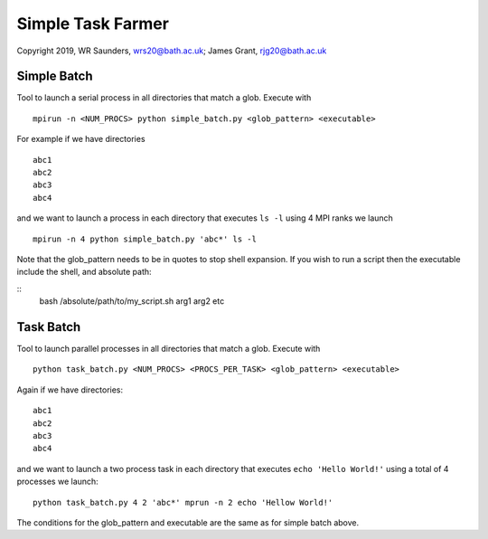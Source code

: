 Simple Task Farmer
==================
Copyright 2019, WR Saunders, wrs20@bath.ac.uk; James Grant, rjg20@bath.ac.uk

Simple Batch
------------

Tool to launch a serial process in all directories that match a glob. Execute with
::

    mpirun -n <NUM_PROCS> python simple_batch.py <glob_pattern> <executable>


For example if we have directories
::
    
    abc1
    abc2
    abc3
    abc4

and we want to launch a process in each directory that executes ``ls -l`` using 4 MPI ranks we launch
:: 
    mpirun -n 4 python simple_batch.py 'abc*' ls -l

Note that the glob_pattern needs to be in quotes to stop shell expansion.  
If you wish to run a script then the executable include the shell, and absolute path:

::
    bash /absolute/path/to/my_script.sh arg1 arg2 etc

Task Batch
----------

Tool to launch parallel processes in all directories that match a glob.  Execute with
::
    python task_batch.py <NUM_PROCS> <PROCS_PER_TASK> <glob_pattern> <executable>

Again if we have directories:
::
    
    abc1
    abc2
    abc3
    abc4

and we want to launch a two process task in each directory that executes ``echo 'Hello World!'`` using a total of 4 processes we launch:
::
    python task_batch.py 4 2 'abc*' mprun -n 2 echo 'Hellow World!'

The conditions for the glob_pattern and executable are the same as for simple batch above.

